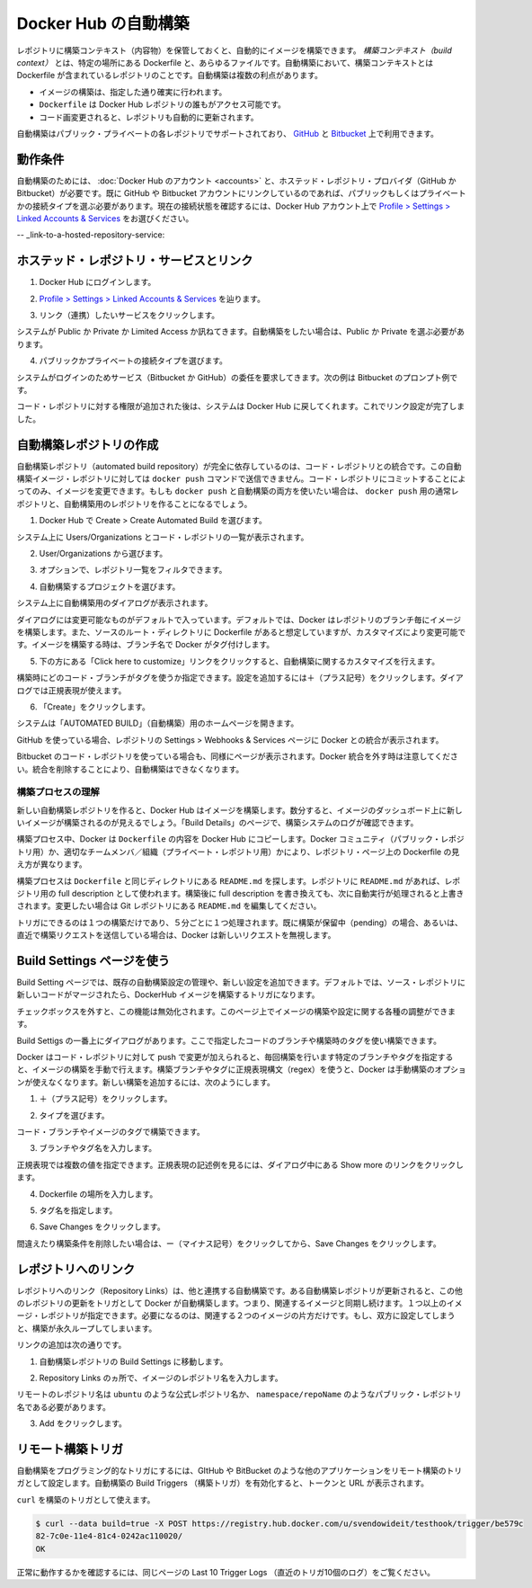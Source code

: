 .. -*- coding: utf-8 -*-
.. https://docs.docker.com/docker-hub/builds/
.. doc version: 1.9
.. check date: 2016/01/06

.. Automated Builds on Docker Hub

.. _automated-builds-on-docker-hub:

========================================
Docker Hub の自動構築
========================================

.. You can build your images automatically from a build context stored in a repository. A build context is a Dockerfile and any files at specific location. For an automated build, the build context is a repository containing a Dockerfile. Automated Builds have several advantages:

レポジトリに構築コンテキスト（内容物）を保管しておくと、自動的にイメージを構築できます。 *構築コンテキスト（build context）* とは、特定の場所にある Dockerfile と、あらゆるファイルです。自動構築において、構築コンテキストとは Dockerfile が含まれているレポジトリのことです。自動構築は複数の利点があります。

..    Images built in this way are built exactly as specified.
    The Dockerfile is available to anyone with access to your Docker Hub repository.
    You repository is kept up-to-date with code changes automatically.

* イメージの構築は、指定した通り確実に行われます。
* ``Dockerfile`` は Docker Hub レポジトリの誰もがアクセス可能です。
* コード画変更されると、レポジトリも自動的に更新されます。

.. Automated Builds are supported for both public and private repositories on both GitHub and Bitbucket.

自動構築はパブリック・プライベートの各レポジトリでサポートされており、 `GitHub <http://github.com/>`_ と `Bitbucket <https://bitbucket.org/>`_ 上で利用できます。

.. Prerequisites

.. _builds-prerequisites:

動作条件
==========

.. Use of automated builds requires that you have an account on Docker Hub and on the hosted repository provider (GitHub or Bitbucket). If you have previously linked your Github or Bitbucket account, you must have chosen the Public and Private connection type. To view your current connection settings, from your Docker Hub account choose Profile > Settings > Linked Accounts & Services.

自動構築のためには、 :doc:`Docker Hub のアカウント <accounts>` と、ホステッド・レポジトリ・プロバイダ（GitHub か Bitbucket）が必要です。既に GitHub や Bitbucket アカウントにリンクしているのであれば、パブリックもしくはプライベートかの接続タイプを選ぶ必要があります。現在の接続状態を確認するには、Docker Hub アカウント上で `Profile > Settings > Linked Accounts & Services <https://hub.docker.com/account/authorized-services/>`_ をお選びください。

.. Link to a hosted repository service

-- _link-to-a-hosted-repository-service:

ホステッド・レポジトリ・サービスとリンク
==================================================

..    Log into Docker Hub.

1. Docker Hub にログインします。

..    Navigate to Profile > Settings > Linked Accounts & Services.

2. `Profile > Settings > Linked Accounts & Services <https://hub.docker.com/account/authorized-services/>`_ を辿ります。

..    Click the service you want to link.

3. リンク（連携）したいサービスをクリックします。

..    The system prompts you to choose between Public and Private and Limited Access. The Public and Private connection type is required if you want to use the Automated Builds.

システムが Public か Private か Limited Access か訊ねてきます。自動構築をしたい場合は、Public か Private を選ぶ必要があります。

..    Press Select under Public and Private connection type.

4. パブリックかプライベートの接続タイプを選びます。

..    The system prompts you to enter your service credentials (Bitbucket or GitHub) to login. For example, Bitbucket’s prompt looks like this:

システムがログインのためサービス（Bitbucket か GitHub）の委任を要求してきます。次の例は Bitbucket のプロンプト例です。

.. image:: ./images/bitbucket-creds.png
   :scale: 60%
   :alt: Bitbucket

..    After you grant access to your code repository, the system returns you to Docker Hub and the link is complete.

コード・レポジトリに対する権限が追加された後は、システムは Docker Hub に戻してくれます。これでリンク設定が完了しました。

..    Linked account

.. image:: ./images/linked-acct.png
   :scale: 45%
   :alt: リンク済みアカウント

.. Create an automated build

.. _create-an-automated-build:

自動構築レポジトリの作成
==============================

.. Automated build repositories rely entirely on the integration with your code repository. You cannot push to these image repositories using the docker push command. You can only change the image by committing to your code repository. If you want to do both, docker push and an automated build, you would create a regular repository for the docker push and an automated build repository.

自動構築レポジトリ（automated build repository）が完全に依存しているのは、コード・レポジトリとの統合です。この自動構築イメージ・レポジトリに対しては ``docker push`` コマンドで送信できません。コード・レポジトリにコミットすることによってのみ、イメージを変更できます。もしも ``docker push`` と自動構築の両方を使いたい場合は、 ``docker push`` 用の通常レポジトリと、自動構築用のレポジトリを作ることになるでしょう。

..    Select Create > Create Automated Build from Docker Hub.

1. Docker Hub で Create > Create Automated Build を選びます。

..    The system prompts you with a list of User/Organizations and code repositories.

システム上に Users/Organizations とコード・レポジトリの一覧が表示されます。

..    Select from the User/Organizations.

2. User/Organizations から選びます。

..    Optionally, type to filter the repository list.

3. オプションで、レポジトリ一覧をフィルタできます。

..    Pick the project to build.

4. 自動構築するプロジェクトを選びます。

..    The system displays the Create Automated Build dialog.

システム上に自動構築用のダイアログが表示されます。

..    Create dialog

.. image:: ./images/create-dialog1.png
   :scale: 60%
   :alt: 作成ダイアログ

..    The dialog assumes some defaults which you can customize. By default, Docker builds images for each branch in your repository. It assumes the Dockerfile lives at the root of your source. When it builds an image, Docker tags it with the branch name.

ダイアログには変更可能なものがデフォルトで入っています。デフォルトでは、Docker はレポジトリのブランチ毎にイメージを構築します。また、ソースのルート・ディレクトリに Dockerfile があると想定していますが、カスタマイズにより変更可能です。イメージを構築する時は、ブランチ名で Docker がタグ付けします。

..    Customize the automated build by pressing the Click here to customize this behavior link.

5. 下の方にある「Click here to customize」リンクをクリックすると、自動構築に関するカスタマイズを行えます。

..    Create dialog

.. image:: ./images/create-dialog1.png
   :scale: 60%
   :alt: 作成ダイアログ

..    Specify which code branches or tags to build from. You can add new configurations by clicking the + (plus sign). The dialog accepts regular expressions.

構築時にどのコード・ブランチがタグを使うか指定できます。設定を追加するには＋（プラス記号）をクリックします。ダイアログでは正規表現が使えます。

..    Create dialog

.. image:: ./images/regex-help.png
   :scale: 60%
   :alt: 作成ダイアログ

..    Click Create.

6. 「Create」をクリックします。

..    The system displays the home page for your AUTOMATED BUILD.

システムは「AUTOMATED BUILD」（自動構築）用のホームページを開きます。

..    Home page

.. image:: ./images/home-page.png
   :scale: 45%
   :alt: 自動構築ホームページ

..    Within GitHub, a Docker integration appears in your repositories Settings > Webhooks & services page.

GitHub を使っている場合、レポジトリの Settings > Webhooks & Services ページに Docker との統合が表示されます。

..    GitHub

.. image:: ./images/docker-integration.png
   :scale: 60%
   :alt: GitHub

..    A similar page appears in Bitbucket if you use that code repository.Be careful to leave the Docker integration in place. Removing it causes your automated builds to stop.

Bitbucket のコード・レポジトリを使っている場合も、同様にページが表示されます。Docker 統合を外す時は注意してください。統合を削除することにより、自動構築はできなくなります。

.. Understand the build process

.. _understand-the-build-process:

構築プロセスの理解
--------------------

.. The first time you create a new automated build, Docker Hub builds your image. In a few minutes, you should see your new build on the image dashboard. The Build Details page shows a log of your build systems:

新しい自動構築レポジトリを作ると、Docker Hub はイメージを構築します。数分すると、イメージのダッシュボード上に新しいイメージが構築されるのが見えるでしょう。「Build Details」のページで、構築システムのログが確認できます。

.. Pending

.. image:: ./images/first-pending.png
   :scale: 45%
   :alt: 構築のログ

.. During the build process, Docker copies the contents of your Dockerfile to Docker Hub. The Docker community (for public repositories) or approved team members/orgs (for private repositories) can then view the Dockerfile on your repository page.

構築プロセス中、Docker は ``Dockerfile`` の内容を Docker Hub にコピーします。Docker コミュニティ（パブリック・レポジトリ用）か、適切なチームメンバ／組織（プライベート・レポジトリ用）かにより、レポジトリ・ページ上の Dockerfile の見え方が異なります。

.. The build process looks for a README.md in the same directory as your Dockerfile. If you have a README.md file in your repository, it is used in the repository as the full description. If you change the full description after a build, is overwritten the next time the Automated Build runs. To make changes, modify the README.md in your Git repository.

構築プロセスは ``Dockerfile`` と同じディレクトリにある ``README.md`` を探します。レポジトリに ``README.md`` があれば、レポジトリ用の full description として使われます。構築後に full description を書き換えても、次に自動実行が処理されると上書きされます。変更したい場合は Git レポジトリにある ``README.md`` を編集してください。

.. You can only trigger one build at a time and no more than one every five minutes. If you already have a build pending, or if you recently submitted a build request, Docker ignores new requests.

トリガにできるのは１つの構築だけであり、５分ごとに１つ処理されます。既に構築が保留中（pending）の場合、あるいは、直近で構築リクエストを送信している場合は、Docker は新しいリクエストを無視します。

.. Use the Build Settings page

.. _use-the-build-settings-page:

Build Settings ページを使う
==============================

.. The Build Settings page allows you to manage your existing automated build configurations and add new ones. By default, when new code is merged into your source repository, it triggers a build of your DockerHub image.

Build Setting ページでは、既存の自動構築設定の管理や、新しい設定を追加できます。デフォルトでは、ソース・レポジトリに新しいコードがマージされたら、DockerHub イメージを構築するトリガになります。

..  Default checkbox

.. image:: ./images/merge-buildings.png
   :scale: 60%
   :alt: チェックボックス

.. Clear the checkbox to turn this behavior off. You can use the other settings on the page to configure and build images.

チェックボックスを外すと、この機能は無効化されます。このページ上でイメージの構築や設定に関する各種の調整ができます。

.. Add and run a new build

.. _add-and-run-a-new-build:

.. At the top of the Build Dialog is a list of configured builds. You can build from a code branch or by build tag.

Build Settigs の一番上にダイアログがあります。ここで指定したコードのブランチや構築時のタグを使い構築できます。

.. Build or tag

.. Docker builds everything listed whenever a push is made to the code repository. If you specify a particular branch or tag, you can manually build that image by pressing the Trigger. If you use a regular expression syntax (regex) to define your build branch or tag, Docker does not give you the option to manually build. To add a new build:

Docker はコード・レポジトリに対して push で変更が加えられると、毎回構築を行います特定のブランチやタグを指定すると、イメージの構築を手動で行えます。構築ブランチやタグに正規表現構文（regex）を使うと、Docker は手動構築のオプションが使えなくなります。新しい構築を追加するには、次のようにします。

..    Press the + (plus sign).

1. ＋（プラス記号）をクリックします。

..    Choose the Type.

2. タイプを選びます。

..    You can build by a code branch or by an image tag.

コード・ブランチやイメージのタグで構築できます。

..    Enter the Name of the branch or tag.

3. ブランチやタグ名を入力します。

..    You can enter a specific value or use a regex to select multiple values. To see examples of regex, press the Show More link on the right of the page.

正規表現では複数の値を指定できます。正規表現の記述例を見るには、ダイアログ中にある Show more のリンクをクリックします。

..    Regexhelp

.. image:: ./images/regex-help.png
   :scale: 60%
   :alt: 正規表現のヘルプ

..    Enter a Dockerfile location.

4. Dockerfile の場所を入力します。

..    Specify a Tag Name.

5. タグ名を指定します。

..    Press Save Changes.

6. Save Changes をクリックします。

.. If you make a mistake or want to delete a build, press the - (minus sign) and then Save Changes.

間違えたり構築条件を削除したい場合は、ー（マイナス記号）をクリックしてから、Save Changes をクリックします。

.. Repository links

.. _repository-links:

レポジトリへのリンク
====================

.. Repository links let you link one Automated Build with another. If one Automated Build gets updated, Docker triggers a build of the other. This makes it easy to ensure that related images are kept in sync. You can link more than one image repository. You only need to link one side of two related builds. Linking both sides causes an endless build loop.

レポジトリへのリンク（Repository Links）は、他と連携する自動構築です。ある自動構築レポジトリが更新されると、この他のレポジトリの更新をトリガとして Docker が自動構築します。つまり、関連するイメージと同期し続けます。１つ以上のイメージ・レポジトリが指定できます。必要になるのは、関連する２つのイメージの片方だけです。もし、双方に設定してしまうと、構築が永久ループしてしまいます。

.. To add a link:

リンクの追加は次の通りです。

..    Go to the Build Settings for an automated build repository.

1. 自動構築レポジトリの Build Settings に移動します。

..    In the Repository Links section, enter an image repository name.

2. Repository Links のヵ所で、イメージのレポジトリ名を入力します。

..    A remote repository name should be either an official repository name such as ubuntu or a public repository name namespace/repoName.

リモートのレポジトリ名は ``ubuntu`` のような公式レポジトリ名か、 ``namespace/repoName``  のようなパブリック・レポジトリ名である必要があります。

..    Press Add.

3. Add をクリックします。

..    Links

.. image:: ./images/repo-links.png
   :scale: 60%
   :alt: レポジトリへのリンク

.. Remote Build triggers

.. _remote-build-triggers:

リモート構築トリガ
====================

.. To trigger Automated Builds programmatically, you can set up a remote build trigger in another application such as GitHub or Bitbucket. When you Activate the build trigger for an Automated Build, it supplies you with a Token and a URL.

自動構築をプログラミング的なトリガにするには、GItHub や BitBucket のような他のアプリケーションをリモート構築のトリガとして設定します。自動構築の Build Triggers （構築トリガ）を有効化すると、トークンと URL が表示されます。

.. Build trigger screen

.. image:: ./images/build-trigger.png
   :scale: 60%
   :alt: 構築トリガの画面

.. You can use curl to trigger a build:

``curl`` を構築のトリガとして使えます。

.. code-block:: bash

   $ curl --data build=true -X POST https://registry.hub.docker.com/u/svendowideit/testhook/trigger/be579c
   82-7c0e-11e4-81c4-0242ac110020/
   OK

.. To verify everything is working correctly, check the Last 10 Trigger Logs on the page.

正常に動作するかを確認するには、同じページの Last 10 Trigger Logs （直近のトリガ10個のログ）をご覧ください。
